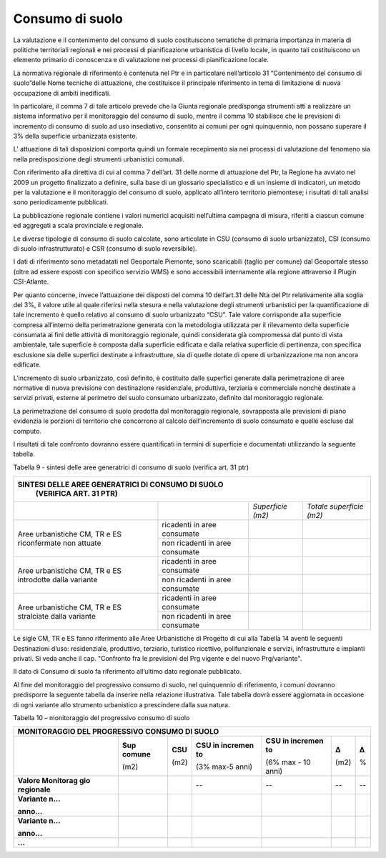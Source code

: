 Consumo di suolo
^^^^^^^^^^^^^^^^

La valutazione e il contenimento del consumo di suolo costituiscono
tematiche di primaria importanza in materia di politiche territoriali
regionali e nei processi di pianificazione urbanistica di livello
locale, in quanto tali costituiscono un elemento primario di conoscenza
e di valutazione nei processi di pianificazione locale.

La normativa regionale di riferimento è contenuta nel Ptr e in
particolare nell’articolo 31 “Contenimento del consumo di suolo”delle
Nome tecniche di attuazione, che costituisce il principale riferimento
in tema di limitazione di nuova occupazione di ambiti inedificati.

In particolare, il comma 7 di tale articolo prevede che la Giunta
regionale predisponga strumenti atti a realizzare un sistema informativo
per il monitoraggio del consumo di suolo, mentre il comma 10 stabilisce
che le previsioni di incremento di consumo di suolo ad uso insediativo,
consentito ai comuni per ogni quinquennio, non possano superare il 3%
della superficie urbanizzata esistente.

L’ attuazione di tali disposizioni comporta quindi un formale
recepimento sia nei processi di valutazione del fenomeno sia nella
predisposizione degli strumenti urbanistici comunali.

Con riferimento alla direttiva di cui al comma 7 dell’art. 31 delle
norme di attuazione del Ptr, la Regione ha avviato nel 2009 un progetto
finalizzato a definire, sulla base di un glossario specialistico e di un
insieme di indicatori, un metodo per la valutazione e il monitoraggio
del consumo di suolo, applicato all’intero territorio piemontese; i
risultati di tali analisi sono periodicamente pubblicati.

La pubblicazione regionale contiene i valori numerici acquisiti
nell’ultima campagna di misura, riferiti a ciascun comune ed aggregati a
scala provinciale e regionale.

Le diverse tipologie di consumo di suolo calcolate, sono articolate in
CSU (consumo di suolo urbanizzato), CSI (consumo di suolo
infrastrutturato) e CSR (consumo di suolo reversibile).

I dati di riferimento sono metadatati nel Geoportale Piemonte, sono
scaricabili (taglio per comune) dal Geoportale stesso (oltre ad essere
esposti con specifico servizio WMS) e sono accessibili internamente alla
regione attraverso il Plugin CSI-Atlante.

Per quanto concerne, invece l’attuazione dei disposti del comma 10
dell’art.31 delle Nta del Ptr relativamente alla soglia del 3%, il
valore utile al quale riferirsi nella stesura e nella valutazione degli
strumenti urbanistici per la quantificazione di tale incremento è quello
relativo al consumo di suolo urbanizzato “CSU”. Tale valore corrisponde
alla superficie compresa all’interno della perimetrazione generata con
la metodologia utilizzata per il rilevamento della superficie consumata
ai fini delle attività di monitoraggio regionale, quindi considerata già
compromessa dal punto di vista ambientale, tale superficie è composta
dalla superficie edificata e dalla relativa superficie di pertinenza,
con specifica esclusione sia delle superfici destinate a infrastrutture,
sia di quelle dotate di opere di urbanizzazione ma non ancora edificate.

L’incremento di suolo urbanizzato, così definito, è costituito dalle
superfici generate dalla perimetrazione di aree normative di nuova
previsione con destinazione residenziale, produttiva, terziaria e
commerciale nonché destinate a servizi privati, esterne al perimetro del
suolo consumato urbanizzato, definito dal monitoraggio regionale.

La perimetrazione del consumo di suolo prodotta dal monitoraggio
regionale, sovrapposta alle previsioni di piano evidenzia le porzioni di
territorio che concorrono al calcolo dell’incremento di suolo consumato
e quelle escluse dal computo.

I risultati di tale confronto dovranno essere quantificati in termini di
superficie e documentati utilizzando la seguente tabella.

Tabella 9 - sintesi delle aree generatrici di consumo di suolo (verifica
art. 31 ptr)

+-----------------+-----------------+-----------------+-----------------+
| **SINTESI DELLE AREE GENERATRICI DI CONSUMO DI SUOLO**                |
|  (VERIFICA ART. 31 PTR)                                               |
+=================+=================+=================+=================+
|                 |                 |*Superficie      |*Totale          |
|                 |                 |(m2)*            |superficie       |
|                 |                 |                 |(m2)*            |
+-----------------+-----------------+-----------------+-----------------+
| Aree            | ricadenti in    |                 |                 |
| urbanistiche    | aree consumate  |                 |                 |
| CM, TR e ES     |                 |                 |                 |
| riconfermate    |                 |                 |                 |
| non attuate     |                 |                 |                 |
+                 +-----------------+-----------------+-----------------+
|                 | non ricadenti   |                 |                 |
|                 | in aree         |                 |                 |
|                 | consumate       |                 |                 |
+-----------------+-----------------+-----------------+-----------------+
| Aree            | ricadenti in    |                 |                 |
| urbanistiche    | aree consumate  |                 |                 |
| CM, TR e ES     |                 |                 |                 |
| introdotte      |                 |                 |                 |
| dalla variante  |                 |                 |                 |
+                 +-----------------+-----------------+-----------------+
|                 | non ricadenti   |                 |                 |
|                 | in aree         |                 |                 |
|                 | consumate       |                 |                 |
+-----------------+-----------------+-----------------+-----------------+
| Aree            | ricadenti in    |                 |                 |
| urbanistiche    | aree consumate  |                 |                 |
| CM, TR e ES     |                 |                 |                 |
| stralciate      |                 |                 |                 |
| dalla variante  |                 |                 |                 |
+                 +-----------------+-----------------+-----------------+
|                 | non ricadenti   |                 |                 |
|                 | in aree         |                 |                 |
|                 | consumate       |                 |                 |
+-----------------+-----------------+-----------------+-----------------+


Le sigle CM, TR e ES fanno riferimento alle Aree Urbanistiche di
Progetto di cui alla Tabella 14 aventi le seguenti Destinazioni d’uso:
residenziale, produttivo, terziario, turistico ricettivo, polifunzionale
e servizi, infrastrutture e impianti privati. Si veda anche il cap.
"Confronto fra le previsioni del Prg vigente e del nuovo Prg/variante".

Il dato di Consumo di suolo fa riferimento all’ultimo dato regionale
pubblicato.

Al fine del monitoraggio del progressivo consumo di suolo, nel
quinquennio di riferimento, i comuni dovranno predisporre la seguente
tabella da inserire nella relazione illustrativa. Tale tabella dovrà
essere aggiornata in occasione di ogni variante allo strumento
urbanistico a prescindere dalla sua natura.

Tabella 10 – monitoraggio del progressivo consumo di suolo

+-----------+---------+---------+---------+---------+----------+---------+
| **MONITORAGGIO DEL PROGRESSIVO CONSUMO DI SUOLO**                      |
+===========+=========+=========+=========+=========+==========+=========+
|           |**Sup    | **CSU** |**CSU    | **CSU   |**Δ**     | **Δ**   |
|           |comune** |         |in       | in      |          |         |
|           |         | (m2)    |incremen | incremen|(m2)      |         |
|           |(m2)     |         |to**     | to**    |          | %       |
|           |         |         |         |         |          |         |
|           |         |         |(3%      | (6%     |          |         |
|           |         |         |max-5    | max -   |          |         |
|           |         |         |anni)    | 10      |          |         |
|           |         |         |         | anni)   |          |         |
+-----------+---------+---------+---------+---------+----------+---------+
|**Valore   |         |         | --      | --      | --       | --      |
|Monitorag  |         |         |         |         |          |         |
|gio        |         |         |         |         |          |         |
|regionale**|         |         |         |         |          |         |
+-----------+---------+---------+---------+---------+----------+---------+
|**Variante |         |         |         |         |          |         |
|n…**       |         |         |         |         |          |         |
|           |         |         |         |         |          |         |
|**anno…**  |         |         |         |         |          |         |
+-----------+---------+---------+---------+---------+----------+---------+
|**Variante |         |         |         |         |          |         |
|n…**       |         |         |         |         |          |         |
|           |         |         |         |         |          |         |
|**anno…**  |         |         |         |         |          |         |
+-----------+---------+---------+---------+---------+----------+---------+
|**…**      |         |         |         |         |          |         |
+-----------+---------+---------+---------+---------+----------+---------+


.. raw:: html
           :file: disqus.html
